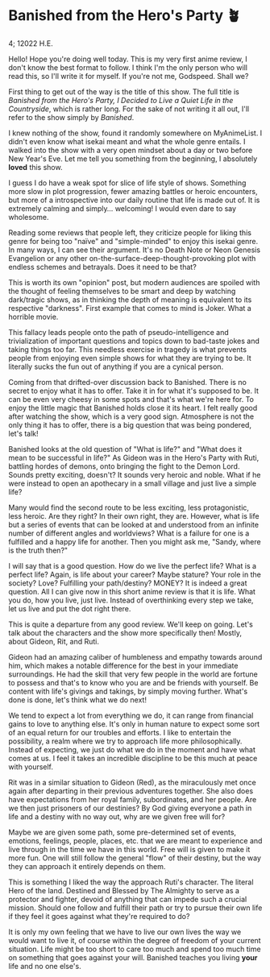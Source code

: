 * Banished from the Hero's Party 🪴

4; 12022 H.E.

Hello! Hope you're doing well today. This is my very first anime review, I don't
know the best format to follow. I think I'm the only person who will read this,
so I'll write it for myself. If you're not me, Godspeed. Shall we?

First thing to get out of the way is the title of this show. The full title is
/Banished from the Hero's Party, I Decided to Live a Quiet Life in the
Countryside/, which is rather long. For the sake of not writing it all out, I'll
refer to the show simply by /Banished/.

I knew nothing of the show, found it randomly somewhere on MyAnimeList. I didn't
even know what isekai meant and what the whole genre entails. I walked into the
show with a very open mindset about a day or two before New Year's Eve. Let me
tell you something from the beginning, I absolutely *loved* this show.

I guess I do have a weak spot for slice of life style of shows. Something more
slow in plot progression, fewer amazing battles or heroic encounters, but more
of a introspective into our daily routine that life is made out of. It is
extremely calming and simply... welcoming! I would even dare to say wholesome.

Reading some reviews that people left, they criticize people for liking this
genre for being too "naïve" and "simple-minded" to enjoy this isekai genre. In
many ways, I can see their argument. It's no Death Note or Neon Genesis
Evangelion or any other on-the-surface-deep-thought-provoking plot with endless
schemes and betrayals. Does it need to be that?

This is worth its own "opinion" post, but modern audiences are spoiled with the
thought of feeling themselves to be smart and deep by watching dark/tragic
shows, as in thinking the depth of meaning is equivalent to its respective
"darkness". First example that comes to mind is Joker. What a horrible movie.

This fallacy leads people onto the path of pseudo-intelligence and
trivialization of important questions and topics down to bad-taste jokes and
taking things too far. This needless exercise in tragedy is what prevents people
from enjoying even simple shows for what they are trying to be. It literally
sucks the fun out of anything if you are a cynical person.

Coming from that drifted-over discussion back to Banished. There is no secret to
enjoy what it has to offer. Take it in for what it's supposed to be. It can be
even very cheesy in some spots and that's what we're here for. To enjoy the
little magic that Banished holds close it its heart. I felt really good after
watching the show, which is a very good sign. Atmosphere is not the only thing
it has to offer, there is a big question that was being pondered, let's talk! 

Banished looks at the old question of "What is life?" and "What does it mean to
be successful in life?" As Gideon was in the Hero's Party with Ruti, battling
hordes of demons, onto bringing the fight to the Demon Lord. Sounds pretty
exciting, doesn't? It sounds very heroic and noble. What if he were instead to
open an apothecary in a small village and just live a simple life?

Many would find the second route to be less exciting, less protagonistic, less
heroic. Are they right? In their own right, they are. However, what is life but
a series of events that can be looked at and understood from an infinite number
of different angles and worldviews? What is a failure for one is a fulfilled and
a happy life for another. Then you might ask me, "Sandy, where is the truth
then?"

I will say that is a good question. How do we live the perfect life? What is a
perfect life? Again, is life about your career? Maybe stature? Your role in the
society? Love? Fulfilling your path/destiny? MONEY? It is indeed a great
question. All I can give now in this short anime review is that it is life. What
you do, how you live, just live. Instead of overthinking every step we take, let
us live and put the dot right there.

This is quite a departure from any good review. We'll keep on going. Let's talk
about the characters and the show more specifically then! Mostly, about Gideon,
Rit, and Ruti. 

Gideon had an amazing caliber of humbleness and empathy towards around him,
which makes a notable difference for the best in your immediate surroundings. He
had the skill that very few people in the world are fortune to possess and
that's to know who you are and be friends with yourself. Be content with life's
givings and takings, by simply moving further. What's done is done, let's think
what we do next!

We tend to expect a lot from everything we do, it can range from financial gains
to love to anything else. It's only in human nature to expect some sort of an
equal return for our troubles and efforts. I like to entertain the possibility,
a realm where we try to approach life more philosophically. Instead of
expecting, we just do what we do in the moment and have what comes at us. I feel
it takes an incredible discipline to be this much at peace with yourself.

Rit was in a similar situation to Gideon (Red), as the miraculously met once
again after departing in their previous adventures together. She also does have
expectations from her royal family, subordinates, and her people. Are we then
just prisoners of our destinies? By God giving everyone a path in life and a
destiny with no way out, why are we given free will for?

Maybe we are given some path, some pre-determined set of events, emotions,
feelings, people, places, etc. that we are meant to experience and live through
in the time we have in this world. Free will is given to make it more fun. One
will still follow the general "flow" of their destiny, but the way they can
approach it entirely depends on them. 

This is something I liked the way the approach Ruti's character. The literal
Hero of the land. Destined and Blessed by The Almighty to serve as a protector
and fighter, devoid of anything that can impede such a crucial mission. Should
one follow and fulfill their path or try to pursue their own life if they feel
it goes against what they're required to do? 

It is only my own feeling that we have to live our own lives the way we would
want to live it, of course within the degree of freedom of your current
situation. Life might be too short to care too much and spend too much time on
something that goes against your will. Banished teaches you living *your* life and
no one else's.

